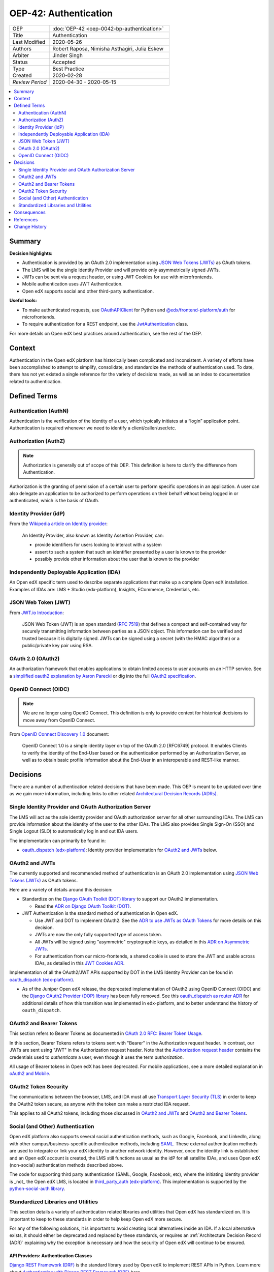 OEP-42: Authentication
######################

.. list-table::
   :widths: 25 75

   * - OEP
     - :doc:`OEP-42 <oep-0042-bp-authentication>`
   * - Title
     - Authentication
   * - Last Modified
     - 2020-05-26
   * - Authors
     - Robert Raposa, Nimisha Asthagiri, Julia Eskew
   * - Arbiter
     - Jinder Singh
   * - Status
     - Accepted
   * - Type
     - Best Practice
   * - Created
     - 2020-02-28
   * - `Review Period`
     - 2020-04-30 - 2020-05-15

.. contents::
   :local:
   :depth: 2

Summary
*******

**Decision highlights:**

* Authentication is provided by an OAuth 2.0 implementation using `JSON Web Tokens (JWTs)`_ as OAuth tokens.
* The LMS will be the single Identity Provider and will provide only asymmetrically signed JWTs.
* JWTs can be sent via a request header, or using JWT Cookies for use with microfrontends.
* Mobile authentication uses JWT Authentication.
* Open edX supports social and other third-party authentication.

**Useful tools:**

* To make authenticated requests, use `OAuthAPIClient`_ for Python and `@edx/frontend-platform/auth`_ for microfrontends.
* To require authentication for a REST endpoint, use the `JwtAuthentication`_ class.

For more details on Open edX best practices around authentication, see the rest of the OEP.

Context
*******

Authentication in the Open edX platform has historically been complicated and inconsistent. A variety of efforts have been accomplished to attempt to simplify, consolidate, and standardize the methods of authentication used. To date, there has not yet existed a single reference for the variety of decisions made, as well as an index to documentation related to authentication.

Defined Terms
*************

Authentication (AuthN)
======================

Authentication is the verification of the identity of a user, which typically initiates at a “login” application point. Authentication is required whenever we need to identify a client/caller/user/etc.

Authorization (AuthZ)
=====================

.. note::

  Authorization is generally out of scope of this OEP. This definition is here to clarify the difference from Authentication.

Authorization is the granting of permission of a certain user to perform specific operations in an application. A user can also delegate an application to be authorized to perform operations on their behalf without being logged in or authenticated, which is the basis of OAuth.

Identity Provider (idP)
=======================

From the `Wikipedia article on Identity provider`_:

  An Identity Provider, also known as Identity Assertion Provider, can:

  -  provide identifiers for users looking to interact with a system

  -  assert to such a system that such an identifier presented by a user is known to the provider

  -  possibly provide other information about the user that is known to the provider

.. _Wikipedia article on Identity provider: https://en.wikipedia.org/wiki/Identity_provider

Independently Deployable Application (IDA)
==========================================

An Open edX specific term used to describe separate applications that make up a complete Open edX installation. Examples of IDAs are: LMS + Studio (edx-platform), Insights, ECommerce, Credentials, etc.

JSON Web Token (JWT)
====================

From `JWT.io Introduction`_:

  JSON Web Token (JWT) is an open standard (`RFC 7519 <https://tools.ietf.org/html/rfc7519>`__) that defines a compact and self-contained way for securely transmitting information between parties as a JSON object. This information can be verified and trusted because it is digitally signed. JWTs can be signed using a secret (with the HMAC algorithm) or a public/private key pair using RSA.

.. _JWT.io Introduction: https://jwt.io/introduction/


OAuth 2.0 (OAuth2)
==================

An authorization framework that enables applications to obtain limited access to user accounts on an HTTP service. See a `simplified oauth2 explanation by Aaron Parecki`_ or dig into the full `OAuth2 specification`_.

.. _simplified oauth2 explanation by Aaron Parecki: https://aaronparecki.com/oauth-2-simplified/
.. _OAuth2 specification: https://oauth.net/2/

OpenID Connect (OIDC)
=====================

.. note::

  We are no longer using OpenID Connect. This definition is only to provide context for historical decisions to move away from OpenID Connect.

From `OpenID Connect Discovery 1.0`_ document:

  OpenID Connect 1.0 is a simple identity layer on top of the OAuth 2.0 [RFC6749] protocol. It enables Clients to verify the identity of the End-User based on the authentication performed by an Authorization Server, as well as to obtain basic profile information about the End-User in an interoperable and REST-like manner.


.. _OpenID Connect Discovery 1.0: https://openid.net/specs/openid-connect-discovery-1_0.html

Decisions
*********

There are a number of authentication related decisions that have been made. This OEP is meant to be updated over time as we gain more information, including links to other related `Architectural Decision Records (ADRs)`_.

Single Identity Provider and OAuth Authorization Server
=======================================================

The LMS will act as the sole identity provider and OAuth authorization server for all other surrounding IDAs. The LMS can provide information about the identity of the user to the other IDAs. The LMS also provides Single Sign-On (SSO) and Single Logout (SLO) to automatically log in and out IDA users.

The implementation can primarily be found in:

* `oauth_dispatch (edx-platform)`_: Identity provider implementation for `OAuth2 and JWTs`_ below.

OAuth2 and JWTs
===============

The currently supported and recommended method of authentication is an OAuth 2.0 implementation using `JSON Web Tokens (JWTs)`_ as OAuth tokens.

Here are a variety of details around this decision:

* Standardize on the `Django OAuth Toolkit (DOT) library`_ to support our OAuth2 implementation.

  * Read the `ADR on Django OAuth Toolkit (DOT)`_.

* JWT Authentication is the standard method of authentication in Open edX.

  * Use JWT and DOT to implement OAuth2. See the `ADR to use JWTs as OAuth Tokens`_ for more details on this decision.

  * JWTs are now the only fully supported type of access token.

  * All JWTs will be signed using "asymmetric" cryptographic keys, as detailed in this `ADR on Asymmetric JWTs`_.

  * For authentication from our micro-frontends, a shared cookie is used to store the JWT and usable across IDAs, as detailed in this `JWT Cookies ADR`_.

Implementation of all the OAuth2/JWT APIs supported by DOT in the LMS Identity Provider can be found in `oauth_dispatch (edx-platform)`_.

* As of the Juniper Open edX release, the deprecated implementation of OAuth2 using OpenID Connect (OIDC) and the `Django OAuth2 Provider (DOP) library`_ has been fully removed. See this `oauth_dispatch as router ADR`_ for additional details of how this transition was implemented in edx-platform, and to better understand the history of ``oauth_dispatch``.

.. _JSON Web Tokens (JWTs): https://tools.ietf.org/html/rfc7519
.. _Django OAuth Toolkit (DOT) library: https://django-oauth-toolkit.readthedocs.io/en/latest/
.. _ADR on Django OAuth Toolkit (DOT): https://github.com/openedx/edx-platform/blob/master/openedx/core/djangoapps/oauth_dispatch/docs/decisions/0002-migrate-to-dot.rst
.. _ADR to use JWTs as OAuth Tokens: https://github.com/openedx/edx-platform/blob/master/openedx/core/djangoapps/oauth_dispatch/docs/decisions/0003-use-jwt-as-oauth-tokens-remove-openid-connect.rst
.. _ADR on Asymmetric JWTs: https://github.com/openedx/edx-platform/blob/master/openedx/core/djangoapps/oauth_dispatch/docs/decisions/0008-use-asymmetric-jwts.rst
.. _JWT Cookies ADR: https://github.com/openedx/edx-platform/blob/master/openedx/core/djangoapps/oauth_dispatch/docs/decisions/0009-jwt-in-session-cookie.rst
.. _oauth_dispatch (edx-platform): https://github.com/openedx/edx-platform/blob/master/openedx/core/djangoapps/oauth_dispatch/docs/README.rst
.. _Django OAuth2 Provider (DOP) library: https://django-oauth2-provider.readthedocs.io/en/latest/
.. _oauth_dispatch as router ADR: https://github.com/openedx/edx-platform/blob/master/openedx/core/djangoapps/oauth_dispatch/docs/decisions/0004-oauth-dispatch-as-router.rst#L33


OAuth2 and Bearer Tokens
========================

This section refers to Bearer Tokens as documented in `OAuth 2.0 RFC: Bearer Token Usage`_.

In this section, Bearer Tokens refers to tokens sent with "Bearer" in the Authorization request header. In contrast, our JWTs are sent using "JWT" in the Authorization request header. Note that the `Authorization request header`_ contains the credentials used to *authenticate* a user, even though it uses the term *authorization*.

All usage of Bearer tokens in Open edX has been deprecated. For mobile applications, see a more detailed explanation in `oAuth2 and Mobile`_.

.. _`OAuth 2.0 RFC: Bearer Token Usage`: https://tools.ietf.org/html/rfc6750
.. _Authorization request header: https://developer.mozilla.org/en-US/docs/Web/HTTP/Headers/Authorization
.. _oAuth2 and Mobile: https://openedx.atlassian.net/wiki/spaces/AC/pages/42599769/OAuth2+and+Mobile

OAuth2 Token Security
=====================

The communications between the browser, LMS, and IDA must all use `Transport Layer Security (TLS)`_ in order to keep the OAuth2 token secure, as anyone with the token can make a restricted IDA request.

This applies to all OAuth2 tokens, including those discussed in `OAuth2 and JWTs`_ and `OAuth2 and Bearer Tokens`_.

.. _Transport Layer Security (TLS): https://en.wikipedia.org/wiki/Transport_Layer_Security

Social (and Other) Authentication
=================================

Open edX platform also supports several social authentication methods, such as Google, Facebook, and LinkedIn, along with other campus/business-specific authentication methods, including `SAML`_. These external authentication methods are used to integrate or link your edX identity to another network identity. However, once the identity link is established and an Open edX account is created, the LMS still functions as usual as the idP for all satellite IDAs, and uses Open edX (non-social) authentication methods described above.

The code for supporting third party authentication (SAML, Google, Facebook, etc), where the initiating identity provider is _not_ the Open edX LMS, is located in `third_party_auth (edx-platform)`_. This implementation is supported by the `python-social-auth library`_.

.. _SAML: https://en.wikipedia.org/wiki/Security_Assertion_Markup_Language
.. _third_party_auth (edx-platform): https://github.com/openedx/edx-platform/tree/master/common/djangoapps/third_party_auth
.. _python-social-auth library: https://github.com/omab/python-social-auth

Standardized Libraries and Utilities
====================================

This section details a variety of authentication related libraries and utilities that Open edX has standardized on. It is important to keep to these standards in order to help keep Open edX more secure.

For any of the following solutions, it is important to avoid creating local alternatives inside an IDA. If a local alternative exists, it should either be deprecated and replaced by these standards, or requires an :ref:`Architecture Decision Record (ADR)` explaining why the exception is necessary and how the security of Open edX will continue to be ensured.

API Providers: Authentication Classes
-------------------------------------

`Django REST Framework (DRF)`_ is the standard library used by Open edX to implement REST APIs in Python. Learn more about `Authentication with Django REST Framework (DRF)`_ here.

The following are all DRF Authentication classes.

.. list-table::
   :widths: 60 40
   :header-rows: 1

   * - Authentication Class
     - Status
   * - `JwtAuthentication`_ (edx-drf-extensions)
     - Supported
   * - `SessionAuthentication`_ (django-rest-framework)
     - Supported
   * - `BearerAuthentication`_ (edx-drf-extensions)
     - Deprecated
   * - `BasicAuthentication`_ (django-rest-framework)
     - * Exceptions Only
       * Requires an :ref:`Architecture Decision Record (ADR)` explaining why it is required.

Note: Our JwtAuthentication class is a subclass of JSONWebTokenAuthentication, which can be found in `drf-jwt`_, an open source fork of django-rest-framework-jwt that supports Django 2.2.

.. _Django REST Framework (DRF): https://www.django-rest-framework.org/
.. _Authentication with Django REST Framework (DRF): https://www.django-rest-framework.org/api-guide/authentication/#authentication
.. _JwtAuthentication: https://github.com/openedx/edx-drf-extensions/blob/4d0f4de80681e5826cfbe3041ea4cda6cff87640/edx_rest_framework_extensions/auth/jwt/authentication.py#L25
.. _SessionAuthentication: https://www.django-rest-framework.org/api-guide/authentication/#sessionauthentication
.. _BasicAuthentication: https://www.django-rest-framework.org/api-guide/authentication/#basicauthentication
.. _BearerAuthentication: https://github.com/openedx/edx-drf-extensions/blob/4d0f4de80681e5826cfbe3041ea4cda6cff87640/edx_rest_framework_extensions/auth/bearer/authentication.py#L18
.. _drf-jwt: https://pypi.org/project/drf-jwt/

Authenticated API Clients
-------------------------

The following are supported API clients that handle authentication using the supported methods documented in this OEP.

* `OAuthAPIClient`_ (edx-rest-api-client): A Python client for making authenticated server-to-server calls.
* `@edx/frontend-platform/auth`_ (frontend-platform): A JavaScript client for making authenticated calls from a micro-frontend.

.. _OAuthAPIClient: https://github.com/openedx/edx-rest-api-client/blob/518e7291f2e90d6b9dce0f943749d59fa5c1fa42/edx_rest_api_client/client.py#L181
.. _@edx/frontend-platform/auth: https://github.com/openedx/frontend-platform/blob/master/README.md

OAuth Backend
-------------

Open edX uses `EdXOAuth2 (auth-backends)`_ to provide SSO across IDAs using OAuth2. For more general information, see `Specifying authentication backends in Django`_. This backend implementation uses the `python-social-auth library`_.

.. _EdXOAuth2 (auth-backends): https://github.com/openedx/auth-backends/blob/1444a5fa650e01b6e24be77917259bca1d8eb1ea/auth_backends/backends.py#L35
.. _Specifying authentication backends in Django: https://docs.djangoproject.com/en/2.2/topics/auth/customizing/#specifying-authentication-backends
.. _python-social-auth library: https://github.com/omab/python-social-auth

Consequences
************

Although some of the work required to make these decisions a reality have been completed, there is still a variety of outstanding work and clean-up to be done.

* Since the LMS is the single authentication server, we need to remove the non-standard ``JWT_ISSUERS``.

  * Read this `ADR section on removing JWT_ISSUERs`_. The Ecommerce Service provides the largest obstacle to this effort.

* Not all JWTs are yet signed with "asymmetric" keys.

* Deprecation and removal of authentication libraries and utilities that are not part of our `Standardized Libraries and Utilities`_. Because removal can be costly and may not always get prioritized, start with appropriately marking functions and classes as deprecated to help minimize the contagion factor.

.. _ADR section on removing JWT_ISSUERs: https://github.com/openedx/edx-platform/blob/master/openedx/core/djangoapps/oauth_dispatch/docs/decisions/0008-use-asymmetric-jwts.rst#remove-jwt_issuers

References
**********

* `Architectural Decision Records (ADRs)`_

.. _Architectural Decision Records (ADRs): https://open-edx-proposals.readthedocs.io/en/latest/oep-0019-bp-developer-documentation.html#adrs


Change History
**************

2022-11-23: Update for use of JWT in mobile applications
